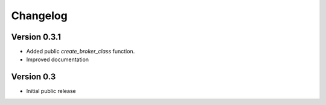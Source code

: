 Changelog
=========

Version 0.3.1
-----------

- Added public `create_broker_class` function.
- Improved documentation


Version 0.3
-----------

- Initial public release
